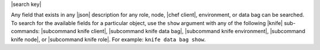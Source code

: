 .. The contents of this file are included in multiple topics.
.. This file should not be changed in a way that hinders its ability to appear in multiple documentation sets.


|search key| 

Any field that exists in any |json| description for any role, node, |chef client|, environment, or data bag can be searched. To search for the available fields for a particular object, use the ``show`` argument with any of the following |knife| sub-commands: |subcommand knife client|, |subcommand knife data bag|, |subcommand knife environment|, |subcommand knife node|, or |subcommand knife role|. For example: ``knife data bag show``.